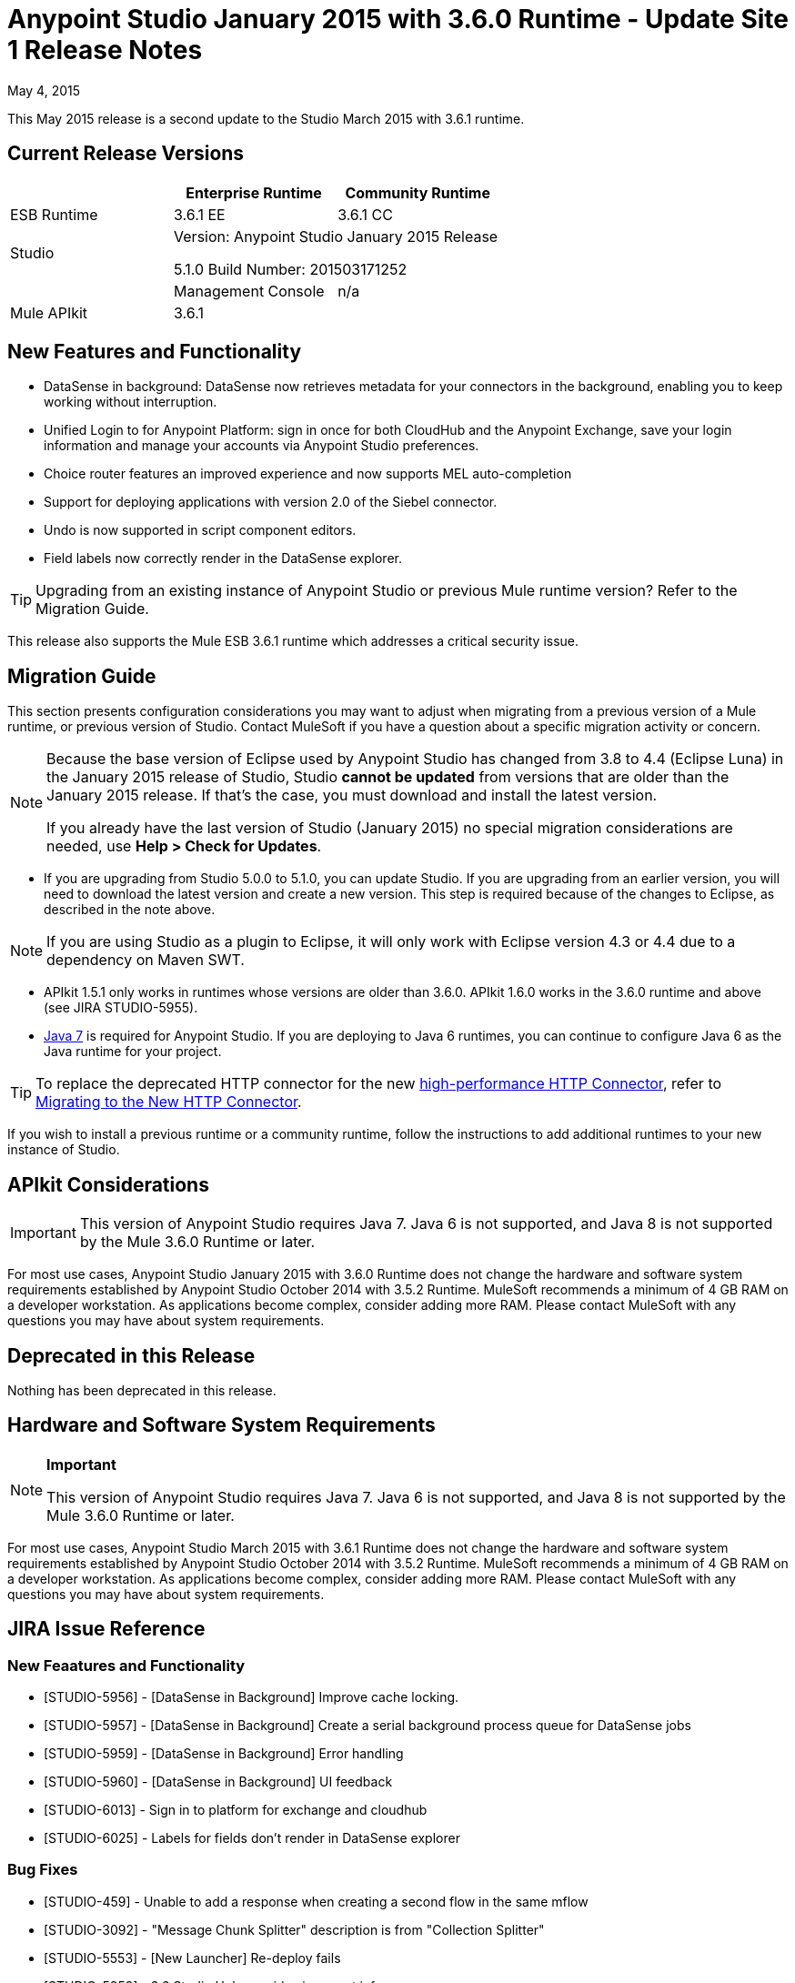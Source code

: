 = Anypoint Studio January 2015 with 3.6.0 Runtime - Update Site 1 Release Notes
:keywords: release notes, anypoint studio

May 4, 2015

This May 2015 release is a second update to the Studio March 2015 with 3.6.1 runtime.

== Current Release Versions

[cols="3*", options="header"]
|===
|
| Enterprise Runtime
| Community Runtime

| ESB Runtime
| 3.6.1 EE
| 3.6.1 CC

| Studio
2+>| Version: Anypoint Studio January 2015 Release

5.1.0
Build Number:  201503171252
|

| Management Console
| n/a
| n/a

| Mule DevKit
2+>| 3.6.1

| Mule APIkit
2+>| 3.6.1

|===


== New Features and Functionality

* DataSense in background: DataSense now retrieves metadata for your connectors in the background, enabling you to keep working without interruption.
* Unified Login to for Anypoint Platform: sign in once for both CloudHub and the Anypoint Exchange, save your login information and manage your accounts via Anypoint Studio preferences.
* Choice router features an improved experience and now supports MEL auto-completion
* Support for deploying applications with version 2.0 of the Siebel connector.
* Undo is now supported in script component editors.
* Field labels now correctly render in the DataSense explorer.

[TIP]
Upgrading from an existing instance of Anypoint Studio or previous Mule runtime version? Refer to the Migration Guide.

This release also supports the Mule ESB 3.6.1 runtime which addresses a critical security issue.

== Migration Guide

This section presents configuration considerations you may want to adjust when migrating from a previous version of a Mule runtime, or previous version of Studio. Contact MuleSoft if you have a question about a specific migration activity or concern.

[NOTE]
====
Because the base version of Eclipse used by Anypoint Studio has changed from 3.8 to 4.4 (Eclipse Luna) in the January 2015 release of Studio, Studio *cannot be updated* from versions that are older than the January 2015 release. If that's the case, you must download and install the latest version.

If you already have the last version of Studio (January 2015) no special migration considerations are needed, use *Help > Check for Updates*.
====

* If you are upgrading from Studio 5.0.0 to 5.1.0, you can update Studio. If you are upgrading from an earlier version, you will need to download the latest version and create a new version. This step is required because of the changes to Eclipse, as described in the note above.

[NOTE]
If you are using Studio as a plugin to Eclipse, it will only work with Eclipse version 4.3 or 4.4 due to a dependency on Maven SWT.

* APIkit 1.5.1 only works in runtimes whose versions are older than 3.6.0. APIkit 1.6.0 works in the 3.6.0 runtime and above (see JIRA STUDIO-5955).
* http://www.oracle.com/technetwork/java/javase/downloads/java-archive-downloads-javase7-521261.html[Java 7] is required for Anypoint Studio. If you are deploying to Java 6 runtimes, you can continue to configure Java 6 as the Java runtime for your project.

[TIP]
To replace the deprecated HTTP connector for the new http://www.mulesoft.org/documentation/display/current/HTTP+Connector[high-performance HTTP Connector], refer to http://www.mulesoft.org/documentation/display/current/Migrating+to+the+New+HTTP+Connector[Migrating to the New HTTP Connector].

If you wish to install a previous runtime or a community runtime, follow the instructions to add additional runtimes to your new instance of Studio.

== APIkit Considerations

[IMPORTANT]
This version of Anypoint Studio requires Java 7. Java 6 is not supported, and Java 8 is not supported by the Mule 3.6.0 Runtime or later.

For most use cases, Anypoint Studio January 2015 with 3.6.0 Runtime does not change the hardware and software system requirements established by Anypoint Studio October 2014 with 3.5.2 Runtime. MuleSoft recommends a minimum of 4 GB RAM on a developer workstation. As applications become complex, consider adding more RAM. Please contact MuleSoft with any questions you may have about system requirements.

== Deprecated in this Release

Nothing has been deprecated in this release.

== Hardware and Software System Requirements

[NOTE]
====
*Important*

This version of Anypoint Studio requires Java 7. Java 6 is not supported, and Java 8 is not supported by the Mule 3.6.0 Runtime or later.
====

For most use cases, Anypoint Studio March 2015 with 3.6.1 Runtime does not change the hardware and software system requirements established by Anypoint Studio October 2014 with 3.5.2 Runtime. MuleSoft recommends a minimum of 4 GB RAM on a developer workstation. As applications become complex, consider adding more RAM. Please contact MuleSoft with any questions you may have about system requirements.

== JIRA Issue Reference

=== New Feaatures and Functionality

* [STUDIO-5956] - [DataSense in Background] Improve cache locking.
* [STUDIO-5957] - [DataSense in Background] Create a serial background process queue for DataSense jobs
* [STUDIO-5959] - [DataSense in Background] Error handling
* [STUDIO-5960] - [DataSense in Background] UI feedback
* [STUDIO-6013] - Sign in to platform for exchange and cloudhub
* [STUDIO-6025] - Labels for fields don't render in DataSense explorer

=== Bug Fixes

* [STUDIO-459] - Unable to add a response when creating a second flow in the same mflow
* [STUDIO-3092] - "Message Chunk Splitter" description is from "Collection Splitter"
* [STUDIO-5553] - [New Launcher] Re-deploy fails
* [STUDIO-5859] - 3.6 Studio Help provides incorrect info
* [STUDIO-5870] - Deploy to CloudHub :: Some fields are not cleaned after changing project
* [STUDIO-5872] - Deploy to CloudHub :: Environment behaviour is not clear
* [STUDIO-5876] - HTTP connector configuration is reset when changing display name by using the direct edit
* [STUDIO-5946] - New Containers: I can drag and drop a flow inside of the Source are of another flow
* [STUDIO-5948] - Undo doesn't work in script editors
* [STUDIO-5968] - Datamapper is not being added automatically to the pom file when project is maven based
* [STUDIO-5971] - When adding dependencies automatically to the pom file the <inclusion> element is not added
* [STUDIO-5973] - src/main/api directory isn't being added as resource folder in maven projects with APIkit
* [STUDIO-5984] - HTTP request :: RAMLs with custom baseUriParameters are not supported. Only {version} is correctly processed
* [STUDIO-5985] - HTTP request :: Set RAML fields to blank when changing RAML
* [STUDIO-5993] - Subflows are not given unique names when dragged to canvas
* [STUDIO-5995] - HTTP request :: NPE when clicking OK in configuration without filling any field
* [STUDIO-6001] - Debugger :: When deleting a MP with breakpoints, they end up in the next MP
* [STUDIO-6007] - Poll :: No Polling option selected by default when opening the editor the first time
* [STUDIO-6010] - Debugger :: Evaluate Mule expression window :: Remember Location and Size do not work
* [STUDIO-6017] - HTTP request :: Default Host and Port only populated after clicking in BROWSE button
* [STUDIO-6023] - "Refresh metadata" throws NullPointerException
* [STUDIO-6040] - Studio deletes all SQL queries in a project
* [STUDIO-6049] - Support deploying new Siebel connector
* [STUDIO-6052] - Global configuration :: Connector config is not created in the selected project
* [STUDIO-6055] - Cannot launch applications using Maven deployment
* [STUDIO-6098] - Import/Export :: Last Export destination path saved in the exported project
* [STUDIO-6102] - [DataSense in Background] Query builder :: Empty first time is opened before fetching metadata
* [STUDIO-6105] - [DataSense in Background] NPE when Changing Operation
* [STUDIO-6118] - [DataSense in Background] When an editor is opened error message is displayed in wrong place
* [STUDIO-6119] - [DataSense in Background] Error message is displayed more than once
* [STUDIO-6120] - [DS in Background] Fix SAP Metadata retrieval
* [STUDIO-6121] - NPE when launching an application with old server
* [STUDIO-6123] - [Datamapper] Generating wrong input metadata for datasense when using a collection of Pojos as input.
* [STUDIO-6126] - [Studio Login] Register Now link doesn't work
* [STUDIO-6129] - [DataSense in Background] Domain xml config changed to project xml config after editing connector from error message
* [STUDIO-6133] - Metadata propagation isn't working across sub flows
* [STUDIO-6135] - Studio UI contains dialog to add interceptors but json schema validator doesn't support them
* [STUDIO-6139] - [DataSense in Background] Error notifications dialog loses buttons when the message is too long.
* [STUDIO-6145] - [DataSense in Background] When changing Metadata tree focus NPE is displayed
* [STUDIO-6146] - HTTP Inbound endpoint :: After editing configuration port is downloaded to XML
* [STUDIO-6153] - [Datasense] Problem when comparing Datatypes of actual and expected Metadata Propagation.
* [STUDIO-6154] - [Datasense] Problem when comparing Datatypes of actual and expected Metadata Propagation.
* [STUDIO-6155] - Import/Export NPE when exporting projects
* [STUDIO-6157] - [DataSense in Background] MP's that use metadata cache for autocompletion are not refreshed after fetching metadata
* [STUDIO-6162] - [Metadata Propagation] StackOverflow exception when filtering metadata coming from batch in the metadata tree
* [STUDIO-6163] - Query builder :: Fields not recognized after clearing metadata cache
* [STUDIO-6165] - cache TTL incorrectly noted as being in seconds
* [STUDIO-6177] - [Studio Login] NPE when deploying to CloudHub using a domain with 2 letters
* [STUDIO-6185] - [Login] Support for custom URLs in the preferences
* [STUDIO-6186] - Inbound endpoint API gateway: After editing configuration port is downloaded to XML
* [STUDIO-6193] - [Studio Login] Domain criteria is not displayed completely in CloudHub deploy
* [STUDIO-6195] - [Studio Login] Add a message to the URL preferences to prevent errors
* [STUDIO-6196] - [Studio Login] Login is requested several times in CloudHub dialog
* [STUDIO-6198] - [Studio Login] Remove support for custom URLs in preferences
* [STUDIO-6204] - [Studio Login] CloudHub preferences are not displayed anymore

=== Improvements

* [STUDIO-781] - Would save time to be given the option to create a class in addition to selecting an existing class inside a widget dialog box (e.g., Component)
* [STUDIO-2462] - The Service class field should be moved to the JAX-WS client group
* [STUDIO-3205] - Connections View usability improvements
* [STUDIO-3852] - Property editor should open for new components dropped into workspace
* [STUDIO-4227] - DataMapper: Deleting a filter in visual map leaves the folder collapsed
* [STUDIO-4493] - Flow Ref: Display name should display name of referenced flow.
* [STUDIO-5645] - WS Consumer support for the new HTTP connector
* [STUDIO-5804] - Feedback icon should be place over the arrow
* [STUDIO-5907] - Remove 'connector' word from global TCP Connector and WMQ XA Connector
* [STUDIO-5926] - Change response arrow color
* [STUDIO-5933] - Change icon for "Mule Properties View" Tab (unselected state)
* [STUDIO-5949] - Remove "View" from Properties and Debugger Tab Titles
* [STUDIO-5982] - HTTP request :: root RAML should be detected automatically
* [STUDIO-5998] - Add drag and drop functionality for ClassNameField editors.
* [STUDIO-6008] - Ability to select MP in visual editor and bring up its XML code
* [STUDIO-6035] - Studio should warn you or save automatically if you run an unsaved mule project
* [STUDIO-6041] - [DataSense in Background] Cancel all jobs if first one fails (for a given set of credentials)
* [STUDIO-6043] - [DataSense in Background] Automatically refresh DataSense explorer when the user changes the object type
* [STUDIO-6046] - [DataSense in Background] Show visual cue on types drop down if something fails
* [STUDIO-6071] - [Studio Login] Login Web Window
* [STUDIO-6072] - [Studio Login] Preference page
* [STUDIO-6073] - [Studio Login] Deploy to cloudhub
* [STUDIO-6140] - [DataSense in Background] Make error text selectable.
* [STUDIO-6149] - [DataSense in Background] Make the DataSense explorer tree refresh every time a job finishes.
* [STUDIO-6150] - [DataSense in Background] Make the DataMapper editor refresh on job completion


== Support Resources


* For further details on Anypoint Studio with 3.6.0 Runtime, see the link:/documentation/display/current/Anypoint+Studio+January+2015+with+3.6.0+Runtime+Release+Notes[Anypoint Studio January 2015 with 3.6.0 Runtime Release Notes]
* Refer to MuleSoft’s http://www.mulesoft.org/documentation/display/current/Home[MuleSoft Documentation] for instructions on how to use the new features and improved functionality in Anypoint Studio with 3.5.1 Runtime.
* Access MuleSoft’s http://forum.mulesoft.org/mulesoft[Forum] to pose questions and get help from Mule’s broad community of users.
* To access MuleSoft’s expert support team, http://www.mulesoft.com/mule-esb-subscription[subscribe] to Mule ESB Enterprise and log in to MuleSoft’s http://www.mulesoft.com/support-login[Customer Portal].
